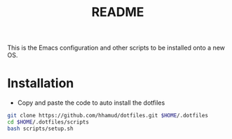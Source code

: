 #+title: README

This is the Emacs configuration and other scripts to be installed onto a new OS.

* Installation

- Copy and paste the code to auto install the dotfiles
#+begin_src sh
git clone https://github.com/hhamud/dotfiles.git $HOME/.dotfiles
cd $HOME/.dotfiles/scripts
bash scripts/setup.sh
#+end_src
